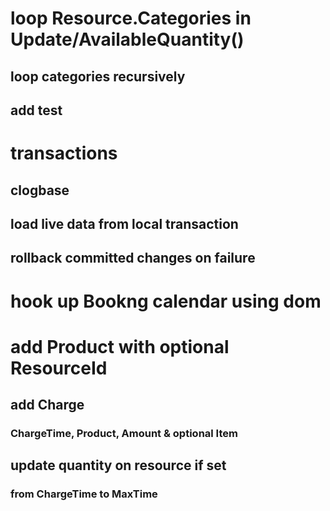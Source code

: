 * loop Resource.Categories in Update/AvailableQuantity()
** loop categories recursively
** add test
* transactions
** clogbase
** load live data from local transaction
** rollback committed changes on failure
* hook up Bookng calendar using dom
* add Product with optional ResourceId
** add Charge
*** ChargeTime, Product, Amount & optional Item
** update quantity on resource if set
*** from ChargeTime to MaxTime
